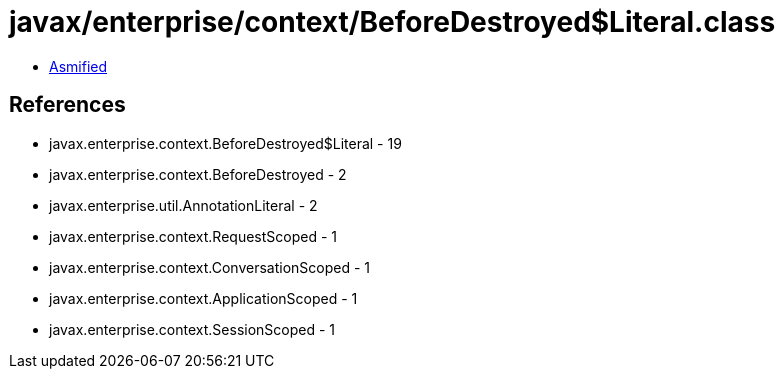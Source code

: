= javax/enterprise/context/BeforeDestroyed$Literal.class

 - link:BeforeDestroyed$Literal-asmified.java[Asmified]

== References

 - javax.enterprise.context.BeforeDestroyed$Literal - 19
 - javax.enterprise.context.BeforeDestroyed - 2
 - javax.enterprise.util.AnnotationLiteral - 2
 - javax.enterprise.context.RequestScoped - 1
 - javax.enterprise.context.ConversationScoped - 1
 - javax.enterprise.context.ApplicationScoped - 1
 - javax.enterprise.context.SessionScoped - 1
